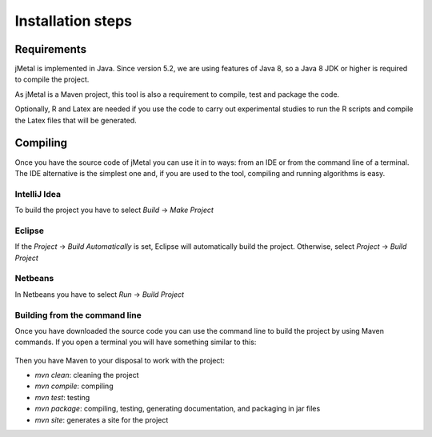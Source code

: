 Installation steps
==================

Requirements
------------

jMetal is implemented in Java. Since version 5.2, we are using features of Java 8, so a Java 8 JDK or higher is required to compile the project.

As jMetal is a Maven project, this tool is also a requirement to compile, test and package the code.

Optionally, R and Latex are needed if you use the code to carry out experimental studies to run the R scripts and compile the Latex files that will be generated.

Compiling
---------

Once you have the source code of jMetal you can use it in to ways: from an IDE or from the command line of a terminal. The IDE alternative is the simplest one and, if you are used to the tool, compiling and running algorithms is easy.

IntelliJ Idea
~~~~~~~~~~~~~

To build the project you have to select `Build` -> `Make Project`

.. figure:: _static/BuildIJICE14.png
   :alt: Building with IntelliJ Idea

Eclipse
~~~~~~~

If the `Project` -> `Build Automatically` is set, Eclipse will automatically build the project. Otherwise,  select  `Project` -> `Build Project`

.. figure:: _static/BuildEclipse.png
   :alt: Building with Eclipse

Netbeans
~~~~~~~~

In Netbeans you have to select `Run` -> `Build Project`

.. figure:: _static/BuildNetbeans.png
   :alt: Building with Netbeans

Building from the command line
~~~~~~~~~~~~~~~~~~~~~~~~~~~~~~

Once you have downloaded the source code you can use the command line to build the project by using Maven commands. If you open a terminal you will have something similar to this:

.. figure:: _static/jMetalInTerminal.png
   :alt: jMetal in a terminal

Then you have Maven to your disposal to work with the project:

* `mvn clean`: cleaning the project
* `mvn compile`: compiling
* `mvn test`: testing
* `mvn package`: compiling, testing, generating documentation, and packaging in jar files
* `mvn site`: generates a site for the project
